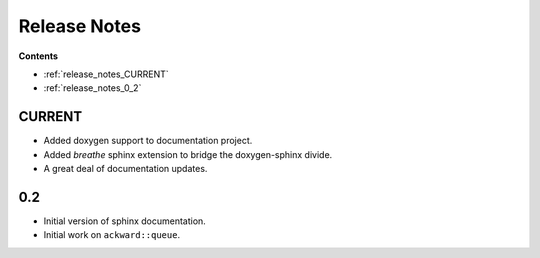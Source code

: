 =============
Release Notes
=============

**Contents**

* :ref:`release_notes_CURRENT`
* :ref:`release_notes_0_2`

.. _release_notes_CURRENT:

CURRENT
=======

* Added doxygen support to documentation project.
* Added `breathe` sphinx extension to bridge the doxygen-sphinx divide.
* A great deal of documentation updates.

.. _release_notes_0_2:

0.2
===
* Initial version of sphinx documentation.
* Initial work on ``ackward::queue``.
